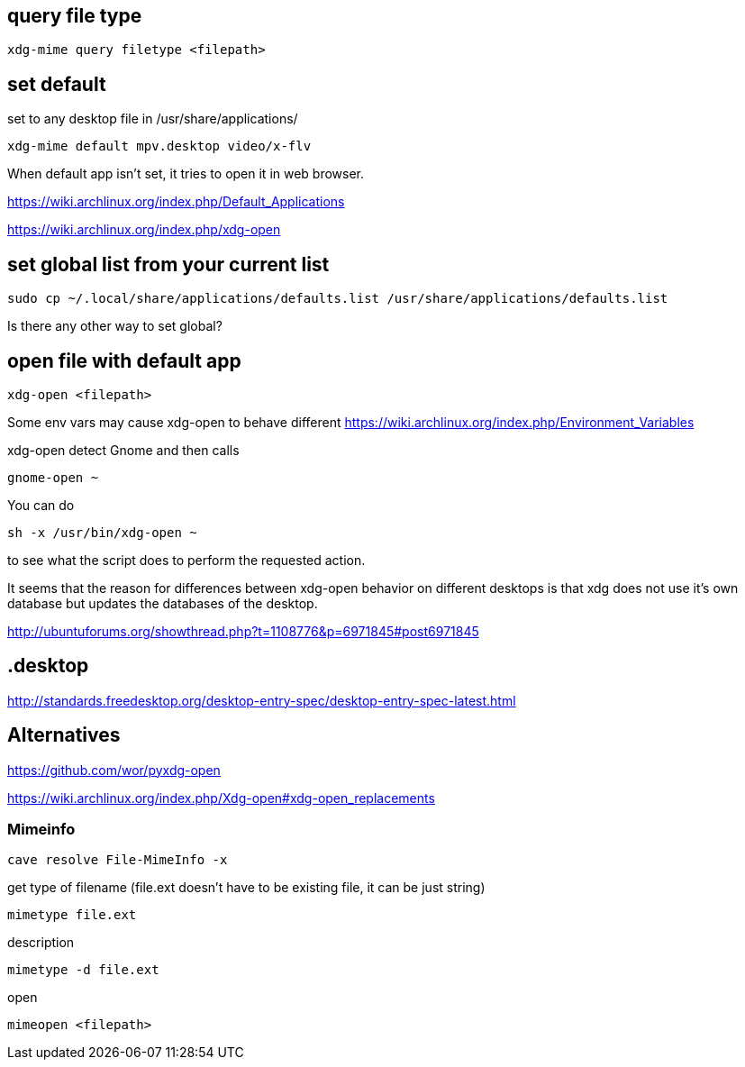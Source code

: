 == query file type

----
xdg-mime query filetype <filepath>
----

== set default

set to any desktop file in /usr/share/applications/

----
xdg-mime default mpv.desktop video/x-flv
----

When default app isn't set, it tries to open it in web browser.

https://wiki.archlinux.org/index.php/Default_Applications

https://wiki.archlinux.org/index.php/xdg-open

== set global list from your current list

----
sudo cp ~/.local/share/applications/defaults.list /usr/share/applications/defaults.list
----

Is there any other way to set global?

== open file with default app

----
xdg-open <filepath>
----

Some env vars may cause xdg-open to behave different https://wiki.archlinux.org/index.php/Environment_Variables

xdg-open detect Gnome and then calls

----
gnome-open ~
----

You can do

----
sh -x /usr/bin/xdg-open ~
----

to see what the script does to perform the requested action.

It seems that the reason for differences between xdg-open behavior on different desktops is that xdg does not use it's own database but updates the databases of the desktop.

http://ubuntuforums.org/showthread.php?t=1108776&p=6971845#post6971845

== .desktop

http://standards.freedesktop.org/desktop-entry-spec/desktop-entry-spec-latest.html

== Alternatives

https://github.com/wor/pyxdg-open

https://wiki.archlinux.org/index.php/Xdg-open#xdg-open_replacements

=== Mimeinfo

----
cave resolve File-MimeInfo -x
----

get type of filename (file.ext doesn't have to be existing file, it can be just string)

----
mimetype file.ext
----

description

----
mimetype -d file.ext
----

open

----
mimeopen <filepath>
----
